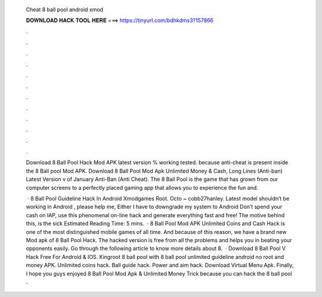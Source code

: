   Cheat 8 ball pool android xmod
  
  
  
  𝐃𝐎𝐖𝐍𝐋𝐎𝐀𝐃 𝐇𝐀𝐂𝐊 𝐓𝐎𝐎𝐋 𝐇𝐄𝐑𝐄 ===> https://tinyurl.com/bdhkdms3?157866
  
  
  
  .
  
  
  
  .
  
  
  
  .
  
  
  
  .
  
  
  
  .
  
  
  
  .
  
  
  
  .
  
  
  
  .
  
  
  
  .
  
  
  
  .
  
  
  
  .
  
  
  
  .
  
  Download 8 Ball Pool Hack Mod APK latest version % working tested. because anti-cheat is present inside the 8 Ball pool Mod APK. Download 8 Ball Pool Mod Apk Unlimited Money & Cash, Long Lines (Anti-ban) Latest Version v of January Anti-Ban (Anti Cheat). The 8 Ball Pool is the game that has grown from our computer screens to a perfectly placed gaming app that allows you to experience the fun and.
  
   · 8 Ball Pool Guideline Hack In Android Xmodgames Root. Octo ~ cobb27hanley. Latest model shouldn’t be working in Android , please help me, Either I have to downgrade my system to Android Don’t spend your cash on IAP, use this phenomenal on-line hack and generate everything fast and free! The motive behind this, is the sick Estimated Reading Time: 5 mins.  · 8 Ball Pool Mod APK Unlimited Coins and Cash Hack is one of the most distinguished mobile games of all time. And because of this reason, we have a brand new Mod apk of 8 Ball Pool Hack. The hacked version is free from all the problems and helps you in beating your opponents easily. Go through the following article to know more details about 8.  · Download 8 Ball Pool V Hack Free For Android & IOS. Kingroot 8 ball pool with 8 ball pool unlimited guideline android no root and money APK. Unlimited coins hack. Ball guide hack. Power and aim hack. Download Virtual Menu Apk. Finally, I hope you guys enjoyed 8 Ball Pool Mod Apk & Unlimited Money Trick because you can hack the 8 ball pool .
